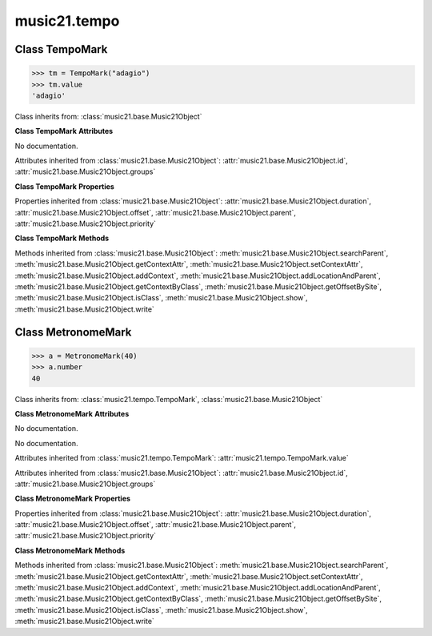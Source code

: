 .. _moduleTempo:

music21.tempo
=============

.. WARNING: DO NOT EDIT THIS FILE: AUTOMATICALLY GENERATED

.. module:: music21.tempo

Class TempoMark
---------------

.. class:: TempoMark

    

    >>> tm = TempoMark("adagio")
    >>> tm.value
    'adagio' 

    Class inherits from: :class:`music21.base.Music21Object`

    **Class TempoMark** **Attributes**

    .. attribute:: value

    No documentation. 

    Attributes inherited from :class:`music21.base.Music21Object`: :attr:`music21.base.Music21Object.id`, :attr:`music21.base.Music21Object.groups`

    **Class TempoMark** **Properties**

    Properties inherited from :class:`music21.base.Music21Object`: :attr:`music21.base.Music21Object.duration`, :attr:`music21.base.Music21Object.offset`, :attr:`music21.base.Music21Object.parent`, :attr:`music21.base.Music21Object.priority`

    **Class TempoMark** **Methods**

    Methods inherited from :class:`music21.base.Music21Object`: :meth:`music21.base.Music21Object.searchParent`, :meth:`music21.base.Music21Object.getContextAttr`, :meth:`music21.base.Music21Object.setContextAttr`, :meth:`music21.base.Music21Object.addContext`, :meth:`music21.base.Music21Object.addLocationAndParent`, :meth:`music21.base.Music21Object.getContextByClass`, :meth:`music21.base.Music21Object.getOffsetBySite`, :meth:`music21.base.Music21Object.isClass`, :meth:`music21.base.Music21Object.show`, :meth:`music21.base.Music21Object.write`


Class MetronomeMark
-------------------

.. class:: MetronomeMark

    

    >>> a = MetronomeMark(40)
    >>> a.number
    40 

    Class inherits from: :class:`music21.tempo.TempoMark`, :class:`music21.base.Music21Object`

    **Class MetronomeMark** **Attributes**

    .. attribute:: number

    No documentation. 

    .. attribute:: referent

    No documentation. 

    Attributes inherited from :class:`music21.tempo.TempoMark`: :attr:`music21.tempo.TempoMark.value`

    Attributes inherited from :class:`music21.base.Music21Object`: :attr:`music21.base.Music21Object.id`, :attr:`music21.base.Music21Object.groups`

    **Class MetronomeMark** **Properties**

    Properties inherited from :class:`music21.base.Music21Object`: :attr:`music21.base.Music21Object.duration`, :attr:`music21.base.Music21Object.offset`, :attr:`music21.base.Music21Object.parent`, :attr:`music21.base.Music21Object.priority`

    **Class MetronomeMark** **Methods**

    Methods inherited from :class:`music21.base.Music21Object`: :meth:`music21.base.Music21Object.searchParent`, :meth:`music21.base.Music21Object.getContextAttr`, :meth:`music21.base.Music21Object.setContextAttr`, :meth:`music21.base.Music21Object.addContext`, :meth:`music21.base.Music21Object.addLocationAndParent`, :meth:`music21.base.Music21Object.getContextByClass`, :meth:`music21.base.Music21Object.getOffsetBySite`, :meth:`music21.base.Music21Object.isClass`, :meth:`music21.base.Music21Object.show`, :meth:`music21.base.Music21Object.write`


